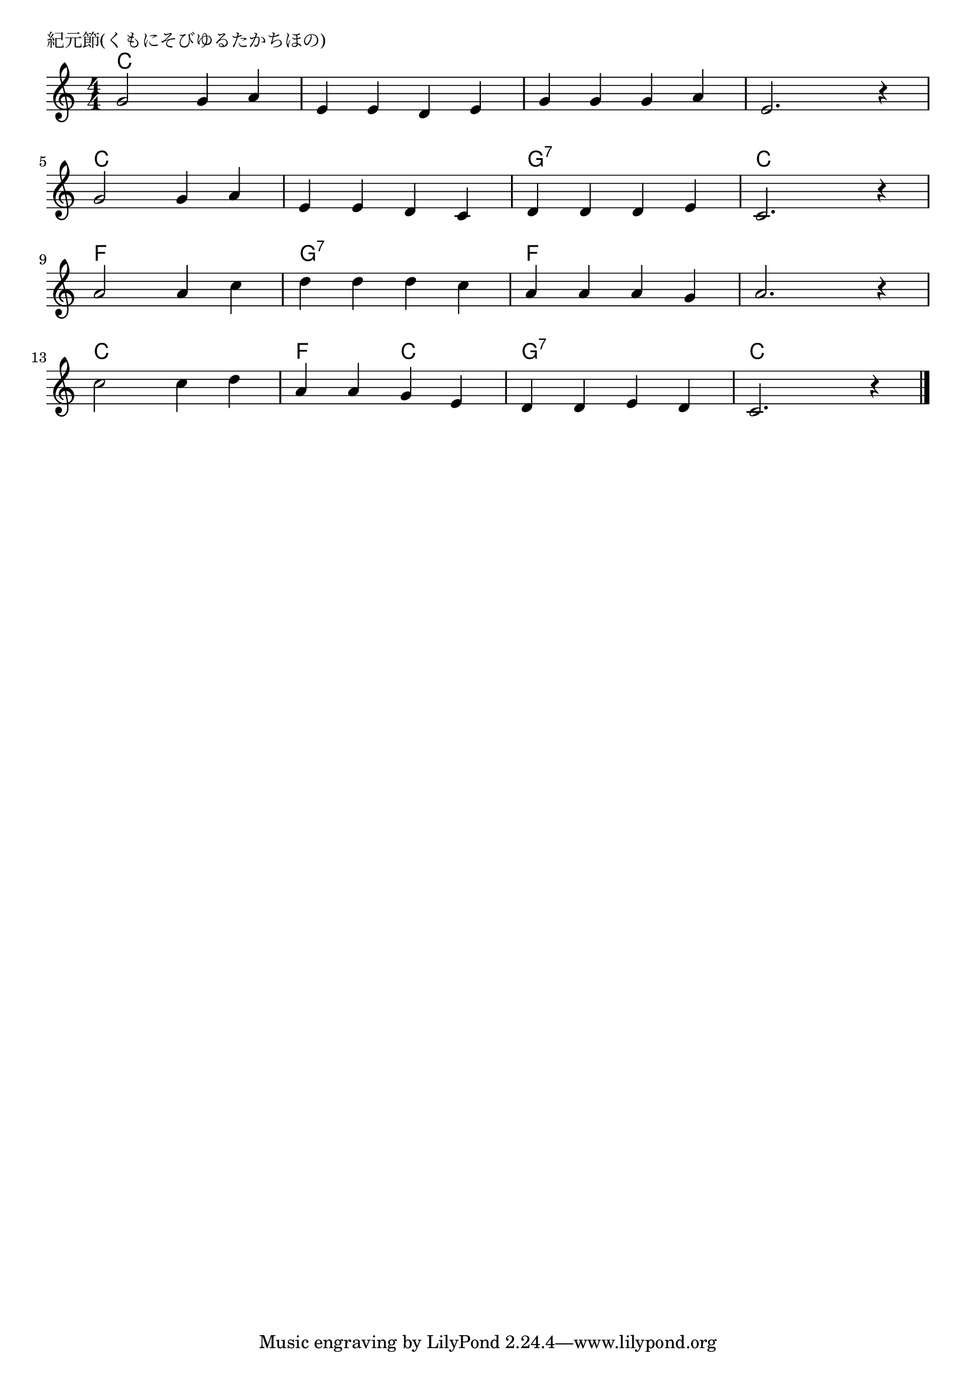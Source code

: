 \version "2.18.2"

% 紀元節(くもにそびゆるたかちほの)

\header {
piece = "紀元節(くもにそびゆるたかちほの)"
}

melody =
\relative c'' {
\key c \major
\time 4/4
\set Score.tempoHideNote = ##t
\tempo 4=90
\numericTimeSignature
%
g2 g4 a |
e e d e |
g g g a |
e2. r4 |
\break
g2 g4 a |
e e d c |
d d d e |
c2. r4 |
\break
a'2 a4 c |
d d d c |
a a a g |
a2. r4 |
\break
c2 c4 d |
a a g e |
d d e d |
c2. r4 |



\bar "|."
}
\score {
<<
\chords {
\set noChordSymbol = ""
\set chordChanges=##t
%
c2 c c c c c c c
c c c c g:7 g:7 c c
f f g:7 g:7 f f f f
c c f c g:7 g:7 c c
}
\new Staff {\melody}
>>
\layout {
line-width = #190
indent = 0\mm
}
\midi {}
}